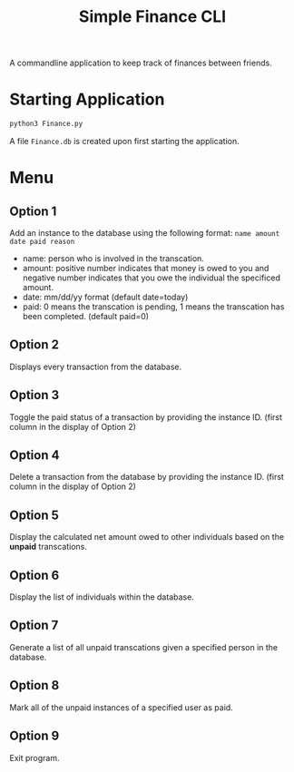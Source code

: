 #+title: Simple Finance CLI

A commandline application to keep track of finances between friends.

* Starting Application
#+begin_src sh
python3 Finance.py
#+end_src

A file ~Finance.db~ is created upon first starting the application.
* Menu
[[file:images/menu.png]]

** Option 1
Add an instance to the database using the following format:
~name amount date paid reason~

+ name: person who is involved in the transcation.
+ amount: positive number indicates that money is owed to you and negative number indicates that you owe the individual the specificed amount.
+ date: mm/dd/yy format (default date=today)
+ paid: 0 means the transcation is pending, 1 means the transcation has been completed. (default paid=0)

** Option 2
Displays every transaction from the database.

** Option 3
Toggle the paid status of a transaction by providing the instance ID. (first column in the display of Option 2)

** Option 4
Delete a transaction from the database by providing the instance ID. (first column in the display of Option 2)

** Option 5
Display the calculated net amount owed to other individuals based on the *unpaid* transcations.

** Option 6
Display the list of individuals within the database.

** Option 7
Generate a list of all unpaid transcations given a specified person in the database.

** Option 8
Mark all of the unpaid instances of a specified user as paid.

** Option 9
Exit program.
